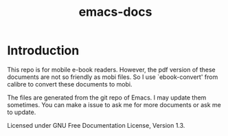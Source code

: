 #+TITLE: emacs-docs

* Introduction
This repo is for mobile e-book readers. However, the pdf version of these documents are not so friendly as mobi files. So I use `ebook-convert' from calibre to convert these documents to mobi.

The files are generated from the git repo of Emacs. I may update them sometimes. You can make a issue to ask me for more documents or ask me to update.

Licensed under GNU Free Documentation License, Version 1.3.
